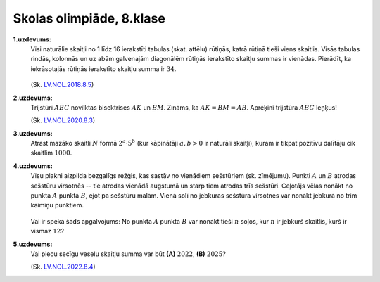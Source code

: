 Skolas olimpiāde, 8.klase
============================

**1.uzdevums:** 
  Visi naturālie skaitļi no 1 līdz 16 ierakstīti tabulas (skat. attēlu) rūtiņās, 
  katrā rūtiņā tieši viens skaitlis. Visās tabulas rindās, kolonnās un uz abām 
  galvenajām diagonālēm rūtiņās ierakstīto skaitļu summas ir vienādas.
  Pierādīt, ka iekrāsotajās rūtiņās ierakstīto skaitļu summa ir :math:`34`.

  .. figure:: figs/square1.png
     :width: 0.5in

  (Sk. `LV.NOL.2018.8.5 <https://www.nms.lu.lv/fileadmin/user_upload/lu_portal/projekti/nms.lu.lv/Arhivs/Olimpiades/NOL/NOV_68_uzd.pdf>`_)

**2.uzdevums:** 
  Trijstūrī :math:`ABC` novilktas bisektrises :math:`AK` un :math:`BM`. 
  Zināms, ka :math:`AK = BM = AB`. Aprēķini trijstūra :math:`ABC` leņķus!

  (Sk. `LV.NOL.2020.8.3 <https://www.nms.lu.lv/fileadmin/user_upload/lu_portal/projekti/nms.lu.lv/Arhivs/Olimpiades/NOL/NOV_70_uzd.pdf>`_)

**3.uzdevums:** 
  Atrast mazāko skaitli :math:`N` formā :math:`2^a \cdot 5^b` 
  (kur kāpinātāji :math:`a,b > 0` ir naturāli skaitļi), 
  kuram ir tikpat pozitīvu dalītāju cik skaitlim :math:`1000`. 

**4.uzdevums:**
  Visu plakni aizpilda bezgalīgs režģis, kas sastāv no vienādiem sešstūriem (sk. zīmējumu). 
  Punkti :math:`A` un :math:`B` atrodas sešstūru virsotnēs -- tie atrodas vienādā augstumā un 
  starp tiem atrodas trīs sešstūri. Ceļotājs vēlas nonākt no punkta :math:`A` punktā :math:`B`, 
  ejot pa sešstūru malām. Vienā solī no jebkuras sešstūra virsotnes var nonākt jebkurā 
  no trim kaimiņu punktiem.

  .. figure:: figs/hexagons.png
     :width: 2.8in
  
  Vai ir spēkā šāds apgalvojums: No punkta 
  :math:`A` punktā :math:`B` var nonākt tieši :math:`n` soļos, kur :math:`n` ir jebkurš 
  skaitlis, kurš ir vismaz :math:`12`?

**5.uzdevums:** 
  Vai piecu secīgu veselu skaitļu summa var būt **(A)** :math:`2022`, **(B)** :math:`2025`?

  (Sk. `LV.NOL.2022.8.4 <https://www.nms.lu.lv/fileadmin/user_upload/lu_portal/projekti/nms.lu.lv/Arhivs/Olimpiades/NOL/nov_72_2021_2022_uzd.pdf>`_)